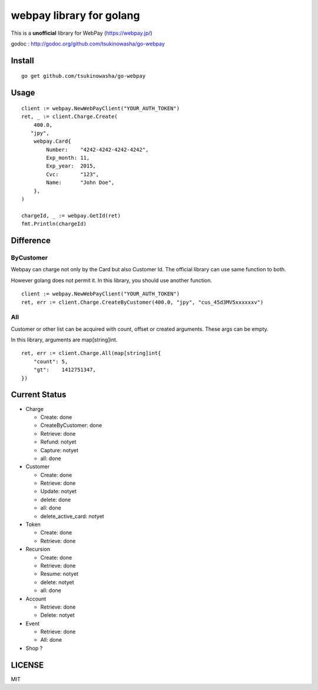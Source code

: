 webpay library for golang
================================================

This is a **unofficial** library for WebPay (https://webpay.jp/)

godoc : http://godoc.org/github.com/tsukinowasha/go-webpay


Install
--------

::

   go get github.com/tsukinowasha/go-webpay


Usage
--------

::

   client := webpay.NewWebPayClient("YOUR_AUTH_TOKEN")
   ret, _ := client.Charge.Create(
       400.0,
      "jpy",
       webpay.Card{
           Number:    "4242-4242-4242-4242",
           Exp_month: 11,
           Exp_year:  2015,
           Cvc:       "123",
           Name:      "John Doe",
       },
   )

   chargeId, _ := webpay.GetId(ret)
   fmt.Println(chargeId)

Difference
-----------------

ByCustomer
++++++++++++++++++

Webpay can charge not only by the Card but also Customer Id. The
official library can use same function to both.

However golang does not permit it. In this library, you should use
another function.

::

  client := webpay.NewWebPayClient("YOUR_AUTH_TOKEN")
  ret, err := client.Charge.CreateByCustomer(400.0, "jpy", "cus_45d3MV5xxxxxxv")


All
++++++++++++++++++

Customer or other list can be acquired with count, offset or created arguments.
These args can be empty.

In this library, arguments are map[string]int.

::

  ret, err := client.Charge.All(map[string]int{
      "count": 5,
      "gt":    1412751347,
  })


Current Status
------------------------

- Charge

  - Create: done
  - CreateByCustomer: done
  - Retrieve: done
  - Refund: notyet
  - Capture: notyet
  - all: done

- Customer

  - Create: done
  - Retrieve: done
  - Update: notyet
  - delete: done
  - all: done
  - delete_active_card: notyet

- Token

  - Create: done
  - Retrieve: done

- Recursion

  - Create: done
  - Retrieve: done
  - Resume: notyet
  - delete: notyet
  - all: done

- Account

  - Retrieve: done
  - Delete: notyet

- Event

  - Retrieve: done
  - All: done

- Shop ?

LICENSE
-----------

MIT



